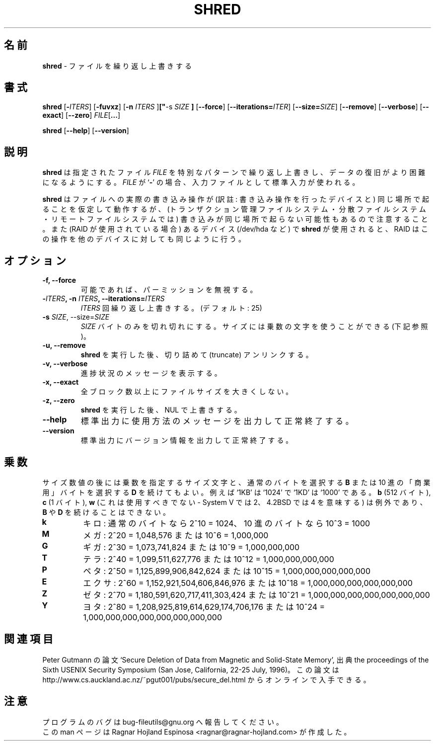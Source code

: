.\" You may copy, distribute and modify under the terms of the LDP General
.\" Public License as specified in the LICENSE file that comes with the
.\" gnumaniak distribution
.\"
.\" The author kindly requests that no comments regarding the "better"
.\" suitability or up-to-date notices of any info documentation alternative
.\" is added without contacting him first.
.\"
.\" (C) 2002 Ragnar Hojland Espinosa <ragnar@ragnar-hojland.com>
.\"
.\"	GNU shred man page
.\"	man pages are NOT obsolete!
.\"	<ragnar@ragnar-hojland.com>
.\"
.\" Japanese Version Copyright (c) 2003 Yuichi SATO
.\"         all rights reserved.
.\" Translated Sun Apr 27 22:01:01 JST 2003
.\"         by Yuichi SATO <ysato444@yahoo.co.jp>
.\"
.TH SHRED 1 "18 June 2002" "GNU fileutils 4.1"
.\"O .SH NAME
.SH 名前
.\"O \fBshred\fR \- overwrite files repeatedly
\fBshred\fR \- ファイルを繰り返し上書きする
.\"O .SH SYNOPSIS
.SH 書式
.BR "shred " [ \-\fIITERS\fB "]  [" \-fuvxz "] [" "\-n \fIITERS\fB "] [" "\-s \fISIZE\fR "] "
.RB [ \-\-force "] [" \-\-iterations=\fIITER\fB "] [" \-\-size=\fISIZE\fB "] "
.RB [ \-\-remove "] [" \-\-verbose "] [" \-\-exact "] [" \-\-zero "] "
.I FILE\fR[\fB...\fR]

.BR shred " [" \-\-help "] [" \-\-version ]
.\"O .SH DESCRIPTION
.SH 説明
.\"O .B shred
.\"O writes repeatedly on the specified \fIFILE\fRs with special patterns in
.\"O order to make it more difficult to recover the data .  If
.\"O .I FILE
.\"O is a
.\"O .RB ` \- ',
.\"O standard input is used as input for that file.
.B shred
は指定されたファイル \fIFILE\fR を
特別なパターンで繰り返し上書きし、
データの復旧がより困難になるようにする。
.I FILE
が
.RB ` \- '
の場合、入力ファイルとして標準入力が使われる。

.\"O Note that \fBshred\fR operates on the assumption that write operations to
.\"O a file will happen in the same place, and it might not be so (as in
.\"O transactional, distributed or remote filesystems).  Also, when employed on
.\"O devices (/dev/hda), RAID will affect operations in a similar way.
.\"O sato: 
.\"O sato: in the same place の訳がこれで良いのか自信がない。
.\"O sato: 最後の一文の訳がこれで良いのか自信がない。
.\"O sato: 
\fBshred\fR はファイルへの実際の書き込み操作が
(訳註: 書き込み操作を行ったデバイスと)
同じ場所で起ることを仮定して動作するが、
(トランザクション管理ファイルシステム・分散ファイルシステム・
リモートファイルシステムでは)
書き込みが同じ場所で起らない可能性もあるので注意すること。
また (RAID が使用されている場合) あるデバイス (/dev/hda など) で
\fBshred\fR が使用されると、
RAID はこの操作を他のデバイスに対しても同じように行う。
.\"O .SH OPTIONS
.SH オプション
.TP
.B "\-f, \-\-force"
.\"O Ignore permissions when writing if possible.
可能であれば、パーミッションを無視する。
.TP
.B "\-\fIITERS\fB, \-n \fIITERS\fB, \-\-iterations=\fIITERS\fB"
.\"O Overwrite \fIITERS\fB times. (Default: 25)
\fIITERS\fR 回繰り返し上書きする。(デフォルト: 25)
.TP
.B "\-s \fISIZE\fR, \-\-size=\fISIZE\fR"
.\"O Shred only \fISIZE\fR bytes.  Size may use multiplier letters (See below)
\fISIZE\fR バイトのみを切れ切れにする。
サイズには乗数の文字を使うことができる (下記参照)。
.TP
.B "\-u, \-\-remove"
.\"O Truncate and unlink file after \fBshred\fR is done.
.\"O sato:
.\"O sato: truncate の良い訳語が浮かばない。
.\"O sato:
\fBshred\fR を実行した後、切り詰めて (truncate) アンリンクする。
.TP
.B "\-v, \-\-verbose"
.\"O Show progress messages.
進捗状況のメッセージを表示する。
.TP
.B "\-x, \-\-exact"
.\"O Don't round file sizes up to the full block.
全ブロック数以上にファイルサイズを大きくしない。
.TP
.B "\-z, \-\-zero"
.\"O Overwrite with NULs after \fBshred\fR is done.
\fBshred\fR を実行した後、NUL で上書きする。
.TP
.B "\-\-help"
.\"O Print a usage message on standard output and exit successfully.
標準出力に使用方法のメッセージを出力して正常終了する。
.TP
.B "\-\-version"
.\"O Print version information on standard output then exit successfully.
標準出力にバージョン情報を出力して正常終了する。
.\"O .SH MULTIPLIERS
.SH 乗数
.\"O Size numbers may be followed by a size letter to specify a multiple of that
.\"O size, and a \fBB\fR to select normal bytes or a \fBD\fR to select
.\"O decimal "commercial" bytes.  For example `1KB' is equal to `1024' and
.\"O `1KD' is equal to `1000'.  Exceptions are \fBb\fR (512 bytes), \fBc\fR (1
.\"O byte), and \fBw\fR (which should never be used - it means 2 in System V and
.\"O 4 in 4.2BSD), which can't be followed by a \fBB\fR or \fBD\fR.
サイズ数値の後には乗数を指定するサイズ文字と、
通常のバイトを選択する \fBB\fR
または 10 進の「商業用」バイトを選択する \fBD\fR を続けてもよい。
例えば `1KB' は `1024' で `1KD' は `1000' である。
\fBb\fR (512 バイト), \fBc\fR (1 バイト), 
\fBw\fR (これは使用すべきでない - System V では 2、
4.2BSD では 4 を意味する) は例外であり、
\fBB\fR や \fBD\fR を続けることはできない。
.TP
.B k
.\"O kilo: 2^10 = 1024 for normal bytes, or 10^3 = 1000 for decimal bytes
キロ: 通常のバイトなら 2^10 = 1024、
10 進のバイトなら 10^3 = 1000
.TP
.B M
.\"O Mega: 2^20 = 1,048,576 or 10^6 = 1,000,000
メガ: 2^20 = 1,048,576 または 10^6 = 1,000,000
.TP
.B G
.\"O Giga: 2^30 = 1,073,741,824 or 10^9 = 1,000,000,000
ギガ: 2^30 = 1,073,741,824 または 10^9 = 1,000,000,000
.TP
.B T
.\"O Tera: 2^40 = 1,099,511,627,776 or 10^12 = 1,000,000,000,000
テラ: 2^40 = 1,099,511,627,776 または 10^12 = 1,000,000,000,000
.TP
.B P
.\"O Peta: 2^50 = 1,125,899,906,842,624 or 10^15 = 1,000,000,000,000,000
ペタ: 2^50 = 1,125,899,906,842,624 または 10^15 = 1,000,000,000,000,000
.TP
.B E
.\"O Exa: 2^60 = 1,152,921,504,606,846,976 or 10^18 = 1,000,000,000,000,000,000
エクサ: 2^60 = 1,152,921,504,606,846,976
または 10^18 = 1,000,000,000,000,000,000
.TP
.B Z
.\"O Zetta: 2^70 = 1,180,591,620,717,411,303,424 or 10^21 =
.\"O 1,000,000,000,000,000,000,000
ゼタ: 2^70 = 1,180,591,620,717,411,303,424 
または 10^21 = 1,000,000,000,000,000,000,000
.TP
.B Y
.\"O Yotta: 2^80 = 1,208,925,819,614,629,174,706,176 or 10^24 =
.\"O 1,000,000,000,000,000,000,000,000
ヨタ: 2^80 = 1,208,925,819,614,629,174,706,176 
または 10^24 = 1,000,000,000,000,000,000,000,000
.\"O .SH SEE ALSO
.SH 関連項目
.\"O Peter Gutmann's paper `Secure Deletion of Data from Magnetic and Solid-State
.\"O Memory', from the proceedings of the Sixth USENIX Security Symposium (San
.\"O Jose,  California, 22-25 July, 1996).  The paper is available online at
.\"O http://www.cs.auckland.ac.nz/~pgut001/pubs/secure_del.html
Peter Gutmann の論文 `Secure Deletion of Data from Magnetic and Solid-State
Memory', 出典 the proceedings of the Sixth USENIX Security Symposium (San
Jose,  California, 22-25 July, 1996)。
この論文は
http://www.cs.auckland.ac.nz/~pgut001/pubs/secure_del.html
からオンラインで入手できる。

.\"O .SH NOTES
.SH 注意
.\"O Report bugs in the program to bug-fileutils@gnu.org.
プログラムのバグは bug-fileutils@gnu.org へ報告してください。
.br
.\"O Man page by Ragnar Hojland Espinosa <ragnar@ragnar-hojland.com>
この man ページは Ragnar Hojland Espinosa 
<ragnar@ragnar-hojland.com> が作成した。
